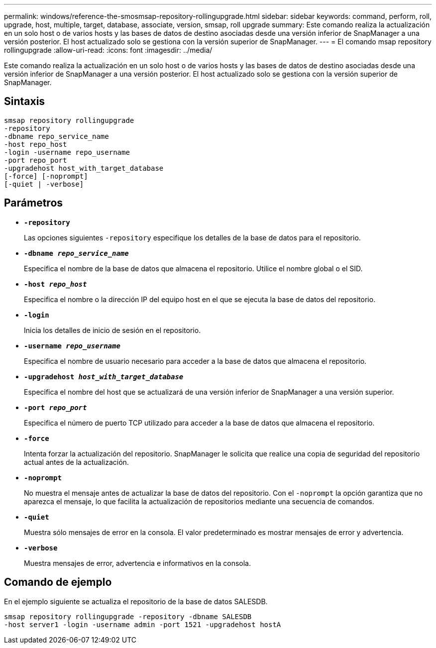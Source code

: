 ---
permalink: windows/reference-the-smosmsap-repository-rollingupgrade.html 
sidebar: sidebar 
keywords: command, perform, roll, upgrade, host, multiple, target, database, associate, version, smsap, roll upgrade 
summary: Este comando realiza la actualización en un solo host o de varios hosts y las bases de datos de destino asociadas desde una versión inferior de SnapManager a una versión posterior. El host actualizado solo se gestiona con la versión superior de SnapManager. 
---
= El comando msap repository rollingupgrade
:allow-uri-read: 
:icons: font
:imagesdir: ../media/


[role="lead"]
Este comando realiza la actualización en un solo host o de varios hosts y las bases de datos de destino asociadas desde una versión inferior de SnapManager a una versión posterior. El host actualizado solo se gestiona con la versión superior de SnapManager.



== Sintaxis

[listing]
----

smsap repository rollingupgrade
-repository
-dbname repo_service_name
-host repo_host
-login -username repo_username
-port repo_port
-upgradehost host_with_target_database
[-force] [-noprompt]
[-quiet | -verbose]
----


== Parámetros

* *`-repository`*
+
Las opciones siguientes `-repository` especifique los detalles de la base de datos para el repositorio.

* *`-dbname _repo_service_name_`*
+
Especifica el nombre de la base de datos que almacena el repositorio. Utilice el nombre global o el SID.

* *`-host _repo_host_`*
+
Especifica el nombre o la dirección IP del equipo host en el que se ejecuta la base de datos del repositorio.

* *`-login`*
+
Inicia los detalles de inicio de sesión en el repositorio.

* *`-username _repo_username_`*
+
Especifica el nombre de usuario necesario para acceder a la base de datos que almacena el repositorio.

* *`-upgradehost _host_with_target_database_`*
+
Especifica el nombre del host que se actualizará de una versión inferior de SnapManager a una versión superior.

* *`-port _repo_port_`*
+
Especifica el número de puerto TCP utilizado para acceder a la base de datos que almacena el repositorio.

* *`-force`*
+
Intenta forzar la actualización del repositorio. SnapManager le solicita que realice una copia de seguridad del repositorio actual antes de la actualización.

* *`-noprompt`*
+
No muestra el mensaje antes de actualizar la base de datos del repositorio. Con el `-noprompt` la opción garantiza que no aparezca el mensaje, lo que facilita la actualización de repositorios mediante una secuencia de comandos.

* *`-quiet`*
+
Muestra sólo mensajes de error en la consola. El valor predeterminado es mostrar mensajes de error y advertencia.

* *`-verbose`*
+
Muestra mensajes de error, advertencia e informativos en la consola.





== Comando de ejemplo

En el ejemplo siguiente se actualiza el repositorio de la base de datos SALESDB.

[listing]
----
smsap repository rollingupgrade -repository -dbname SALESDB
-host server1 -login -username admin -port 1521 -upgradehost hostA
----